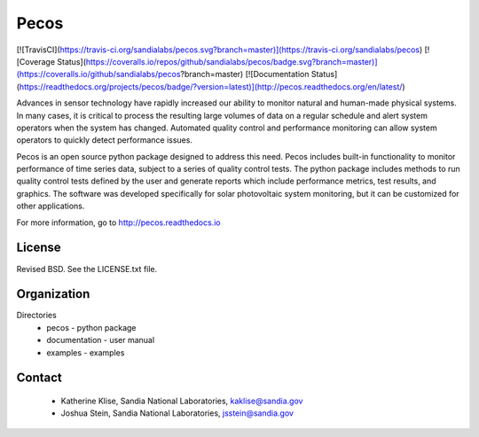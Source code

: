 Pecos
=======================================

[![TravisCI](https://travis-ci.org/sandialabs/pecos.svg?branch=master)](https://travis-ci.org/sandialabs/pecos)
[![Coverage Status](https://coveralls.io/repos/github/sandialabs/pecos/badge.svg?branch=master)](https://coveralls.io/github/sandialabs/pecos?branch=master)
[![Documentation Status](https://readthedocs.org/projects/pecos/badge/?version=latest)](http://pecos.readthedocs.org/en/latest/)

Advances in sensor technology have rapidly increased our ability to monitor 
natural and human-made physical systems.  
In many cases, it is critical to process the resulting large volumes of data on a regular schedule
and alert system operators when the system has changed.
Automated quality control and performance monitoring can allow system 
operators to quickly detect performance issues.  

Pecos is an open source python package designed to address this need.
Pecos includes built-in functionality to monitor performance of time series data, 
subject to a series of quality control tests.
The python package includes methods to run quality control tests defined by the user
and generate reports which include performance metrics, test results, and graphics.
The software was developed specifically for solar photovoltaic system 
monitoring, but it can be customized for other applications.

For more information, go to http://pecos.readthedocs.io

License
------------

Revised BSD.  See the LICENSE.txt file.

Organization
------------

Directories
  * pecos - python package
  * documentation - user manual
  * examples - examples

Contact
-------
   * Katherine Klise, Sandia National Laboratories, kaklise@sandia.gov
   * Joshua Stein, Sandia National Laboratories, jsstein@sandia.gov


